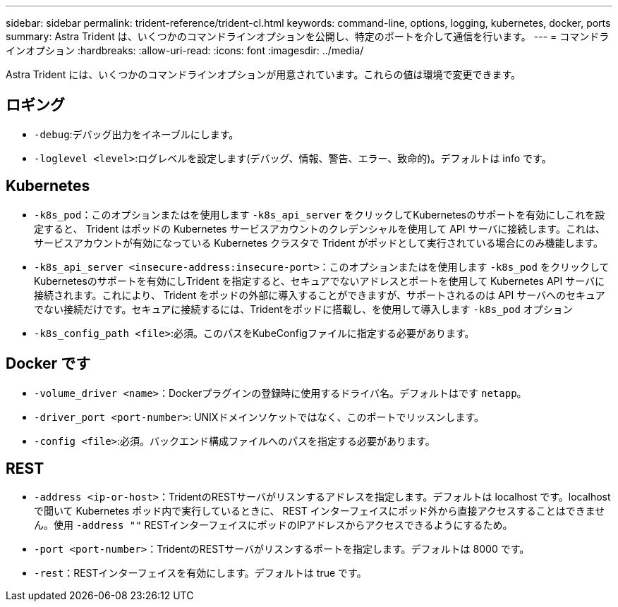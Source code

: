 ---
sidebar: sidebar 
permalink: trident-reference/trident-cl.html 
keywords: command-line, options, logging, kubernetes, docker, ports 
summary: Astra Trident は、いくつかのコマンドラインオプションを公開し、特定のポートを介して通信を行います。 
---
= コマンドラインオプション
:hardbreaks:
:allow-uri-read: 
:icons: font
:imagesdir: ../media/


[role="lead"]
Astra Trident には、いくつかのコマンドラインオプションが用意されています。これらの値は環境で変更できます。



== ロギング

* `-debug`:デバッグ出力をイネーブルにします。
* `-loglevel <level>`:ログレベルを設定します(デバッグ、情報、警告、エラー、致命的)。デフォルトは info です。




== Kubernetes

* `-k8s_pod`：このオプションまたはを使用します `-k8s_api_server` をクリックしてKubernetesのサポートを有効にしこれを設定すると、 Trident はポッドの Kubernetes サービスアカウントのクレデンシャルを使用して API サーバに接続します。これは、サービスアカウントが有効になっている Kubernetes クラスタで Trident がポッドとして実行されている場合にのみ機能します。
* `-k8s_api_server <insecure-address:insecure-port>`：このオプションまたはを使用します `-k8s_pod` をクリックしてKubernetesのサポートを有効にしTrident を指定すると、セキュアでないアドレスとポートを使用して Kubernetes API サーバに接続されます。これにより、 Trident をポッドの外部に導入することができますが、サポートされるのは API サーバへのセキュアでない接続だけです。セキュアに接続するには、Tridentをポッドに搭載し、を使用して導入します `-k8s_pod` オプション
* `-k8s_config_path <file>`:必須。このパスをKubeConfigファイルに指定する必要があります。




== Docker です

* `-volume_driver <name>`：Dockerプラグインの登録時に使用するドライバ名。デフォルトはです `netapp`。
* `-driver_port <port-number>`: UNIXドメインソケットではなく、このポートでリッスンします。
* `-config <file>`:必須。バックエンド構成ファイルへのパスを指定する必要があります。




== REST

* `-address <ip-or-host>`：TridentのRESTサーバがリスンするアドレスを指定します。デフォルトは localhost です。localhost で聞いて Kubernetes ポッド内で実行しているときに、 REST インターフェイスにポッド外から直接アクセスすることはできません。使用 `-address ""` RESTインターフェイスにポッドのIPアドレスからアクセスできるようにするため。
* `-port <port-number>`：TridentのRESTサーバがリスンするポートを指定します。デフォルトは 8000 です。
* `-rest`：RESTインターフェイスを有効にします。デフォルトは true です。

